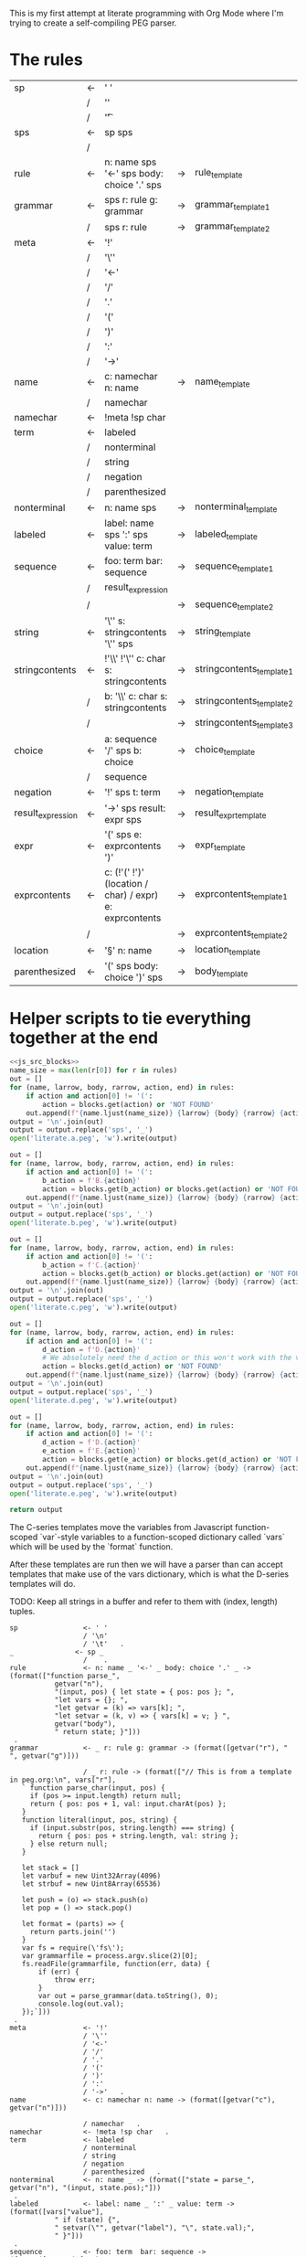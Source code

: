 This is my first attempt at literate programming with Org Mode where
I'm trying to create a self-compiling PEG parser.

* The rules

#+TBLNAME: rules
| sp                | <- | ' '                                                     |    |                          |   |
|                   | /  | '\n'                                                    |    |                          |   |
|                   | /  | '\t'                                                    |    |                          | . |
| sps               | <- | sp sps                                                  |    |                          |   |
|                   | /  |                                                         |    |                          | . |
| rule              | <- | n: name sps '<-' sps body: choice '.' sps               | -> | rule_template            | . |
| grammar           | <- | sps r: rule g: grammar                                  | -> | grammar_template1        |   |
|                   | /  | sps r: rule                                             | -> | grammar_template2        | . |
| meta              | <- | '!'                                                     |    |                          |   |
|                   | /  | '\''                                                    |    |                          |   |
|                   | /  | '<-'                                                    |    |                          |   |
|                   | /  | '/'                                                     |    |                          |   |
|                   | /  | '.'                                                     |    |                          |   |
|                   | /  | '('                                                     |    |                          |   |
|                   | /  | ')'                                                     |    |                          |   |
|                   | /  | ':'                                                     |    |                          |   |
|                   | /  | '->'                                                    |    |                          | . |
| name              | <- | c: namechar n: name                                     | -> | name_template            |   |
|                   | /  | namechar                                                |    |                          | . |
| namechar          | <- | !meta !sp char                                          |    |                          | . |
| term              | <- | labeled                                                 |    |                          |   |
|                   | /  | nonterminal                                             |    |                          |   |
|                   | /  | string                                                  |    |                          |   |
|                   | /  | negation                                                |    |                          |   |
|                   | /  | parenthesized                                           |    |                          | . |
| nonterminal       | <- | n: name sps                                             | -> | nonterminal_template     | . |
| labeled           | <- | label: name sps ':' sps value: term                     | -> | labeled_template         | . |
| sequence          | <- | foo: term  bar: sequence                                | -> | sequence_template1       |   |
|                   | /  | result_expression                                       |    |                          |   |
|                   | /  |                                                         | -> | sequence_template2       | . |
| string            | <- | '\'' s: stringcontents '\'' sps                         | -> | string_template          | . |
| stringcontents    | <- | !'\\' !'\'' c: char s: stringcontents                   | -> | stringcontents_template1 |   |
|                   | /  | b: '\\' c: char s: stringcontents                       | -> | stringcontents_template2 |   |
|                   | /  |                                                         | -> | stringcontents_template3 | . |
| choice            | <- | a: sequence '/' sps  b: choice                          | -> | choice_template          |   |
|                   | /  | sequence                                                |    |                          | . |
| negation          | <- | '!' sps t: term                                         | -> | negation_template        | . |
| result_expression | <- | '->' sps result: expr sps                               | -> | result_expr_template     | . |
| expr              | <- | '(' sps e: exprcontents ')'                             | -> | expr_template            | . |
| exprcontents      | <- | c: (!'(' !')' (location / char) / expr) e: exprcontents | -> | exprcontents_template1   |   |
|                   | /  |                                                         | -> | exprcontents_template2   | . |
| location          | <- | '§' n: name                                             | -> | location_template        | . |
| parenthesized     | <- | '(' sps body: choice ')' sps                            | -> | body_template            | . |


* Helper scripts to tie everything together at the end
#+PROPERTY: header-args:python :var filename=(buffer-file-name)

#+NAME: pegfile
#+BEGIN_SRC python :var rules=rules :noweb yes
  <<js_src_blocks>>
  name_size = max(len(r[0]) for r in rules)
  out = []
  for (name, larrow, body, rarrow, action, end) in rules:
      if action and action[0] != '(':
          action = blocks.get(action) or 'NOT FOUND'
      out.append(f"{name.ljust(name_size)} {larrow} {body} {rarrow} {action} {end}")
  output = '\n'.join(out)
  output = output.replace('sps', '_')
  open('literate.a.peg', 'w').write(output)

  out = []
  for (name, larrow, body, rarrow, action, end) in rules:
      if action and action[0] != '(':
          b_action = f'B.{action}'
          action = blocks.get(b_action) or blocks.get(action) or 'NOT FOUND'
      out.append(f"{name.ljust(name_size)} {larrow} {body} {rarrow} {action} {end}")
  output = '\n'.join(out)
  output = output.replace('sps', '_')
  open('literate.b.peg', 'w').write(output)

  out = []
  for (name, larrow, body, rarrow, action, end) in rules:
      if action and action[0] != '(':
          b_action = f'C.{action}'
          action = blocks.get(b_action) or blocks.get(action) or 'NOT FOUND'
      out.append(f"{name.ljust(name_size)} {larrow} {body} {rarrow} {action} {end}")
  output = '\n'.join(out)
  output = output.replace('sps', '_')
  open('literate.c.peg', 'w').write(output)

  out = []
  for (name, larrow, body, rarrow, action, end) in rules:
      if action and action[0] != '(':
          d_action = f'D.{action}'
          # We absolutely need the d_action or this won't work with the vars
          action = blocks.get(d_action) or 'NOT FOUND'
      out.append(f"{name.ljust(name_size)} {larrow} {body} {rarrow} {action} {end}")
  output = '\n'.join(out)
  output = output.replace('sps', '_')
  open('literate.d.peg', 'w').write(output)

  out = []
  for (name, larrow, body, rarrow, action, end) in rules:
      if action and action[0] != '(':
          d_action = f'D.{action}'
          e_action = f'E.{action}'
          action = blocks.get(e_action) or blocks.get(d_action) or 'NOT FOUND'
      out.append(f"{name.ljust(name_size)} {larrow} {body} {rarrow} {action} {end}")
  output = '\n'.join(out)
  output = output.replace('sps', '_')
  open('literate.e.peg', 'w').write(output)

  return output
#+END_SRC

The C-series templates move the variables from Javascript
function-scoped `var`-style variables to a function-scoped dictionary
called `vars` which will be used by the `format` function.

After these templates are run then we will have a parser than can
accept templates that make use of the vars dictionary, which is what
the D-series templates will do.

TODO: Keep all strings in a buffer and refer to them with (index, length) tuples.


#+RESULTS: pegfile
#+begin_example
sp                <- ' '   
                  / '\n'   
                  / '\t'   .
_               <- sp _   
                  /    .
rule              <- n: name _ '<-' _ body: choice '.' _ -> (format(["function parse_",
           getvar("n"),
           "(input, pos) { let state = { pos: pos }; ",
           "let vars = {}; ",
           "let getvar = (k) => vars[k]; ",
           "let setvar = (k, v) => { vars[k] = v; } ",
           getvar("body"),
           " return state; }"]))
 .
grammar           <- _ r: rule g: grammar -> (format([getvar("r"), " ", getvar("g")]))
 
                  / _ r: rule -> (format(["// This is from a template in peg.org:\n", vars["r"], 
   ` function parse_char(input, pos) {
     if (pos >= input.length) return null;
     return { pos: pos + 1, val: input.charAt(pos) };
   }
   function literal(input, pos, string) {
     if (input.substr(pos, string.length) === string) {
       return { pos: pos + string.length, val: string };
     } else return null;
   }

   let stack = []
   let varbuf = new Uint32Array(4096)
   let strbuf = new Uint8Array(65536)

   let push = (o) => stack.push(o)
   let pop = () => stack.pop()

   let format = (parts) => {
     return parts.join('')
   }
   var fs = require(\'fs\');
   var grammarfile = process.argv.slice(2)[0];
   fs.readFile(grammarfile, function(err, data) {
       if (err) {
           throw err; 
       }
       var out = parse_grammar(data.toString(), 0);
       console.log(out.val);
   });`]))
 .
meta              <- '!'   
                  / '\''   
                  / '<-'   
                  / '/'   
                  / '.'   
                  / '('   
                  / ')'   
                  / ':'   
                  / '->'   .
name              <- c: namechar n: name -> (format([getvar("c"), getvar("n")]))
 
                  / namechar   .
namechar          <- !meta !sp char   .
term              <- labeled   
                  / nonterminal   
                  / string   
                  / negation   
                  / parenthesized   .
nonterminal       <- n: name _ -> (format(["state = parse_", getvar("n"), "(input, state.pos);"]))
 .
labeled           <- label: name _ ':' _ value: term -> (format([vars["value"],
           " if (state) {",
           " setvar(\"", getvar("label"), "\", state.val);",
           " }"]))
 .
sequence          <- foo: term  bar: sequence -> (format([getvar("foo"),
           " if (state) { ",
           getvar("bar"),
           " } "]))
 
                  / result_expression   
                  /  -> ("")
 .
string            <- '\'' s: stringcontents '\'' _ -> (format(["state = literal(input, state.pos, \"",
           getvar("s"),
           "\");"]))
 .
stringcontents    <- !'\\' !'\'' c: char s: stringcontents -> (format([getvar("c"), getvar("s")]))
 
                  / b: '\\' c: char s: stringcontents -> (format([getvar("b"), getvar("c"), getvar("s")]))
 
                  /  -> ("")
 .
choice            <- a: sequence '/' _  b: choice -> (format(["push(state); ",
	      getvar("a"),
	      " if (!state) {state = pop(); ",
	      getvar("b"),
	      "} else { pop(); }"]))
 
                  / sequence   .
negation          <- '!' _ t: term -> (format([" push(state);",
            getvar("t"), 
            "if (state) { pop(); state = null; }",
            "else { state = pop(); }"]))
 .
result_expression <- '->' _ result: expr _ -> (format(["if (state) { state.val = ",
           getvar("result"),
           "; }"]))
 .
expr              <- '(' _ e: exprcontents ')' -> (format(["(", getvar("e"), ")"]))
 .
exprcontents      <- c: (!'(' !')' (location / char) / expr) e: exprcontents -> (format([getvar("c"), getvar("e")]))
 
                  /  -> ("")
 .
location          <- '§' n: name -> ("POOP")
 .
parenthesized     <- '(' _ body: choice ')' _ -> (format([getvar("body")]))
 .
#+end_example


#+NAME: guido
#+BEGIN_SRC python :var rules=rules
  import re
  out = ['\input cwebmac \halign{\strut\hfil#\hfil\quad&#\hfil\quad&#\hfil\quad&#\hfil\quad&\hfil#\cr']
  for (name, larrow, body, rarrow, action, end) in rules:
      if larrow == '<-':
	  larrow = '\\leftarrow '
      if rarrow == '->':
	  rarrow = '\\rightarrow '
      body = body.replace('\\', '\\\\')
      #body = re.sub(r"'(\\\'|[^']+)'", r"\\vb{\\tt '\1'}", body)
      out.append(f"{name} & {larrow} & {body} & {rarrow} & {end} \cr")
  out.append('}\n\\bye\n')
  output = '\n'.join(out)
  open('output.tex', 'w').write(output)
  return output
#+END_SRC

#+RESULTS: guido
#+begin_example
\input cwebmac \halign{\strut\hfil#\hfil\quad&#\hfil\quad&#\hfil\quad&#\hfil\quad&\hfil#\cr
sp & \leftarrow  & ' ' &  &  \cr
 & / & '\\n' &  &  \cr
 & / & '\\t' &  & . \cr
sps & \leftarrow  & sp sps &  &  \cr
 & / &  &  & . \cr
rule & \leftarrow  & n: name sps '<-' sps body: choice '.' sps & \rightarrow  & . \cr
grammar & \leftarrow  & sps r: rule g: grammar & \rightarrow  &  \cr
 & / & sps r: rule & \rightarrow  & . \cr
meta & \leftarrow  & '!' &  &  \cr
 & / & '\\'' &  &  \cr
 & / & '<-' &  &  \cr
 & / & '/' &  &  \cr
 & / & '.' &  &  \cr
 & / & '(' &  &  \cr
 & / & ')' &  &  \cr
 & / & ':' &  &  \cr
 & / & '->' &  & . \cr
name & \leftarrow  & c: namechar n: name & \rightarrow  &  \cr
 & / & namechar &  & . \cr
namechar & \leftarrow  & !meta !sp char &  & . \cr
term & \leftarrow  & labeled &  &  \cr
 & / & nonterminal &  &  \cr
 & / & string &  &  \cr
 & / & negation &  &  \cr
 & / & parenthesized &  & . \cr
nonterminal & \leftarrow  & n: name sps & \rightarrow  & . \cr
labeled & \leftarrow  & label: name sps ':' sps value: term & \rightarrow  & . \cr
sequence & \leftarrow  & foo: term  bar: sequence & \rightarrow  &  \cr
 & / & resultexpression &  &  \cr
 & / &  & \rightarrow  & . \cr
string & \leftarrow  & '\\'' s: stringcontents '\\'' sps & \rightarrow  & . \cr
stringcontents & \leftarrow  & !'\\\\' !'\\'' c: char s: stringcontents & \rightarrow  &  \cr
 & / & b: '\\\\' c: char s: stringcontents & \rightarrow  &  \cr
 & / &  & \rightarrow  & . \cr
choice & \leftarrow  & a: sequence '/' sps  b: choice & \rightarrow  &  \cr
 & / & sequence &  & . \cr
negation & \leftarrow  & '!' sps t: term & \rightarrow  & . \cr
resultexpression & \leftarrow  & '->' sps result: expr sps & \rightarrow  & . \cr
expr & \leftarrow  & '(' sps e: exprcontents ')' & \rightarrow  & . \cr
exprcontents & \leftarrow  & c: (!'(' !')' char / expr)  e: exprcontents & \rightarrow  &  \cr
 & / &  & \rightarrow  & . \cr
parenthesized & \leftarrow  & '(' sps body: choice ')' sps & \rightarrow  & . \cr
}
\bye
#+end_example

We need a way to get the templates that have been broken out into
source blocks in this document. There's probably a better way, but the
easiest thing I could figure out was to read the current file into
memory and use regexes to get at each of the source blocks. This is
probably pretty fragile so we should consider something better.

#+NAME: js_src_blocks
#+BEGIN_SRC python
  import re
  this = open(filename).read()
  blocks = dict(re.findall(r'#\+NAME:\s*(\S+)\s+#\+BEGIN_SRC js\s+(.+?)#\+END_SRC', this, re.MULTILINE|re.DOTALL))
#+END_SRC


* Action Templates

  The (high-level) operations our parser needs to operate are:

  - Function calls (Jumping to labels)
  - Recursion (can be implemented by hand with stacks)
  - Stacks to save state between alternatives
  - String templating with variable interpolation
  - If statements
  - Saving of named variables during a function lifetime
  - Invalid state
  - Matching string literals
  - Concatenation of strings
  - Reading/writing, input/output
  
  Note: The `B`-series templates are made to do string interpolation in a way
  closer to other languages and easier to port to C and assembly.

  Note: The `C`-series templates generate javascript code which on the next
  pass will generate C code. In order for that C code to be able to generate
  itself we will need a `D`-series which is slightly tweaked to use C string
  formating rather than javascript string templating.

  `node literate.6.js literate.c.peg > literate.7.js`

  In this example literate.7.js is a javascript program that will generate
  a C parser.
  
  
** rule_template

   Each rule is represented and generated as a single function. These
   function need to support recursive and mutually-recusive calls.

   Upon entry, each invocation saves the current position and creates
   a new stack for itself.

   Then the generated body is run and whatever the state is at the end
   is returned to the caller.
   
#+NAME: rule_template
#+BEGIN_SRC js
(`// This is from a template in b.peg
function parse_${n}(input, pos) {
      var state = { pos: pos };
      var stack = [];
      ${body}
      return state;
}`)
#+END_SRC

#+NAME: B.rule_template
#+BEGIN_SRC js
(format(['function parse_', n, '(input, pos) { var state = { pos: pos }; var stack = []; ',
         body, ' return state; }']))
#+END_SRC

#+NAME: CLANG.rule_template
#+BEGIN_SRC js
(format(['State parse_', n, '(str input, int pos) { State state = { .pos=pos }; Stack stack = {0}; ',
         body, ' return state; }']))
#+END_SRC

#+NAME: C.rule_template
#+BEGIN_SRC js
  (format(['function parse_',
           n,
           '(input, pos) { let state = { pos: pos }; let stack = []; ',
           'let vars = {}',
           body,
           ' return state; }']))
#+END_SRC

#+NAME: D.rule_template
#+BEGIN_SRC js
  (format(["function parse_",
           vars["n"],
           "(input, pos) { let state = { pos: pos }; ",
           "let vars = {}; ",
           "let getvar = (k) => vars[k]; ",
           "let setvar = (k, v) => { vars[k] = v; }; ",
           vars["body"],
           " return state; }"]))
#+END_SRC

#+NAME: E.rule_template
#+BEGIN_SRC js
  (format(["function parse_",
           getvar("n"),
           "(input, pos) { let state = { pos: pos }; ",
           "let vars = {}; ",
           "let getvar = (k) => vars[k]; ",
           "let setvar = (k, v) => { vars[k] = v; } ",
           getvar("body"),
           " return state; }"]))
#+END_SRC

labeled_template:
#+NAME: labeled_template
#+BEGIN_SRC js
(`${value} if (state) { var ${label} = state.val; }\n`)
#+END_SRC

#+NAME: B.labeled_template
#+BEGIN_SRC js
(format([value, ' if (state) { var ', label, ' = state.val; }']))
#+END_SRC

#+NAME: CLANG.labeled_template
#+BEGIN_SRC js
(format([value, ' if (valid) { var("', label, '", state.val); }']))
#+END_SRC

#+NAME: C.labeled_template
#+BEGIN_SRC js
  (format([value,
           ' if (state) { vars["',
           label,
           '"] = state.val; }']))
#+END_SRC

#+NAME: D.labeled_template
#+BEGIN_SRC js
  (format([vars["value"],
           " if (state) { vars[\"",
           vars["label"],
           "\"] = state.val; }"]))
#+END_SRC

#+NAME: E.labeled_template
#+BEGIN_SRC js
  (format([vars["value"],
           " if (state) {",
           " setvar(\"", getvar("label"), "\", state.val);",
           " }"]))
#+END_SRC

result_expr_template:
#+NAME: result_expr_template
#+BEGIN_SRC js
(`if (state) state.val = ${result};\n`)
#+END_SRC

#+NAME: B.result_expr_template
#+BEGIN_SRC js
(format(['if (state) { state.val = ', result, '; }']))
#+END_SRC

#+NAME: CLANG.result_expr_template
#+BEGIN_SRC js
  (format(['if (valid) { state.val = ',
           result,
           '; }']))
#+END_SRC

#+NAME: D.result_expr_template
#+BEGIN_SRC js
  (format(["if (state) { state.val = ",
           vars["result"],
           "; }"]))
#+END_SRC

#+NAME: E.result_expr_template
#+BEGIN_SRC js
  (format(["if (state) { state.val = ",
           getvar("result"),
           "; }"]))
#+END_SRC

negation_template:
#+NAME: negation_template
#+BEGIN_SRC js
(` stack.push(state);
   ${t}
   if (state) {
     stack.pop();
     state = null;
   } else { state = stack.pop(); }`)
#+END_SRC

#+NAME: B.negation_template
#+BEGIN_SRC js
  (format([' stack.push(state);', t, 
	   'if (state) { stack.pop(); state = null; }',
	   'else { state = stack.pop(); }']))
#+END_SRC

#+NAME: CLANG.negation_template
#+BEGIN_SRC js
  (format([' push(state);', t, 
	   'if (valid) { pop(); state.null = true; }',
	   'else { state = pop(); }']))
#+END_SRC

#+NAME: C.negation_template
#+BEGIN_SRC js
   (format([' stack.push(state);',
            t, 
            'if (state) { stack.pop(); state = null; }',
            'else { state = stack.pop(); }']))
#+END_SRC

#+NAME: D.negation_template
#+BEGIN_SRC js
   (format([" push(state);",
            vars["t"], 
            "if (state) { pop(); state = null; }",
            "else { state = pop(); }"]))
#+END_SRC

#+NAME: E.negation_template
#+BEGIN_SRC js
   (format([" push(state);",
            getvar("t"), 
            "if (state) { pop(); state = null; }",
            "else { state = pop(); }"]))
#+END_SRC

choice_template:
#+NAME: choice_template
#+BEGIN_SRC js
(`stack.push(state); ${a} if (!state) {state = stack.pop(); ${b}} else { stack.pop(); }`)
#+END_SRC

#+NAME: B.choice_template
#+BEGIN_SRC js
     (format(['stack.push(state); ',
	      a,
	      ' if (!state) {state = stack.pop(); ',
	      b,
	      '} else { stack.pop(); }']))
#+END_SRC

#+NAME: CLANG.choice_template
#+BEGIN_SRC js
     (format(['push(state); ',
	      a,
	      ' if (invalid) { state = pop(); ',
	      b,
	      '} else { pop(); }']))
#+END_SRC

#+NAME: C.choice_template
#+BEGIN_SRC js
     (format(['stack.push(state); ',
	      a,
	      ' if (!state) {state = stack.pop(); ',
	      b,
	      '} else { stack.pop(); }']))
#+END_SRC

#+NAME: D.choice_template
#+BEGIN_SRC js
     (format(["push(state); ",
	      vars["a"],
	      " if (!state) {state = pop(); ",
	      vars["b"],
	      "} else { pop(); }"]))
#+END_SRC

#+NAME: E.choice_template
#+BEGIN_SRC js
     (format(["push(state); ",
	      getvar("a"),
	      " if (!state) {state = pop(); ",
	      getvar("b"),
	      "} else { pop(); }"]))
#+END_SRC

string_template:
#+NAME: string_template
#+BEGIN_SRC js
(`state = literal(input, state.pos, '${s}');\n`)
#+END_SRC

#+NAME: B.string_template
#+BEGIN_SRC js
(format(['state = literal(input, state.pos, \'', s, '\');']))
#+END_SRC

#+NAME: C.string_template
#+BEGIN_SRC js
  (format(['state = literal(input, state.pos, \"',
           s,
           '\");']))
#+END_SRC

#+NAME: D.string_template
#+BEGIN_SRC js
  (format(["state = literal(input, state.pos, \"",
           vars["s"],
           "\");"]))
#+END_SRC

#+NAME: E.string_template
#+BEGIN_SRC js
  (format(["state = literal(input, state.pos, \"",
           getvar("s"),
           "\");"]))
#+END_SRC

sequence_template1:
#+NAME: sequence_template1
#+BEGIN_SRC js
(`${foo}  if (state) { ${bar} }\n`)
#+END_SRC

#+NAME: B.sequence_template1
#+BEGIN_SRC js
(format([foo, ' if (state) { ', bar, ' } ']))
#+END_SRC

#+NAME: CLANG.sequence_template1
#+BEGIN_SRC js
  (format([foo,
           ' if (valid) { ',
           bar,
           ' } ']))
#+END_SRC

#+NAME: D.sequence_template1
#+BEGIN_SRC js
  (format([vars["foo"],
           " if (state) { ",
           vars["bar"],
           " } "]))
#+END_SRC

#+NAME: E.sequence_template1
#+BEGIN_SRC js
  (format([getvar("foo"),
           " if (state) { ",
           getvar("bar"),
           " } "]))
#+END_SRC

sequence_template2:
#+NAME: sequence_template2
#+BEGIN_SRC js
('')
#+END_SRC

#+NAME: D.sequence_template2
#+BEGIN_SRC js
("")
#+END_SRC

stringcontents_template1:
#+NAME: stringcontents_template1
#+BEGIN_SRC js
(c + s)
#+END_SRC

#+NAME: D.stringcontents_template1
#+BEGIN_SRC js
(format([vars["c"], vars["s"]]))
#+END_SRC

#+NAME: E.stringcontents_template1
#+BEGIN_SRC js
(format([getvar("c"), getvar("s")]))
#+END_SRC

stringcontents_template2:
#+NAME: stringcontents_template2
#+BEGIN_SRC js
(b + c + s)
#+END_SRC

#+NAME: D.stringcontents_template2
#+BEGIN_SRC js
(format([vars["b"], vars["c"], vars["s"]]))
#+END_SRC

#+NAME: E.stringcontents_template2
#+BEGIN_SRC js
(format([getvar("b"), getvar("c"), getvar("s")]))
#+END_SRC

stringcontents_template3:
#+NAME: stringcontents_template3
#+BEGIN_SRC js
("")
#+END_SRC

#+NAME: D.stringcontents_template3
#+BEGIN_SRC js
("")
#+END_SRC

expr_template:
#+NAME: expr_template
#+BEGIN_SRC js
("(" + e + ")")
#+END_SRC

#+NAME: D.expr_template
#+BEGIN_SRC js
(format(["(", vars["e"], ")"]))
#+END_SRC

#+NAME: E.expr_template
#+BEGIN_SRC js
(format(["(", getvar("e"), ")"]))
#+END_SRC

exprcontents_template1:
#+NAME: exprcontents_template1
#+BEGIN_SRC js
(c + e)
#+END_SRC

#+NAME: D.exprcontents_template1
#+BEGIN_SRC js
(format([vars["c"], vars["e"]]))
#+END_SRC

#+NAME: E.exprcontents_template1
#+BEGIN_SRC js
(format([getvar("c"), getvar("e")]))
#+END_SRC

exprcontents_template2:
#+NAME: exprcontents_template2
#+BEGIN_SRC js
("")
#+END_SRC

#+NAME: D.exprcontents_template2
#+BEGIN_SRC js
("")
#+END_SRC

nonterminal_template:
#+NAME: nonterminal_template
#+BEGIN_SRC js
(`state = parse_${n}(input, state.pos);\n`)
#+END_SRC

#+NAME: B.nonterminal_template
#+BEGIN_SRC js
(format(['state = parse_', n, '(input, state.pos);']))
#+END_SRC

#+NAME: D.nonterminal_template
#+BEGIN_SRC js
(format(["state = parse_", vars["n"], "(input, state.pos);"]))
#+END_SRC

#+NAME: E.nonterminal_template
#+BEGIN_SRC js
(format(["state = parse_", getvar("n"), "(input, state.pos);"]))
#+END_SRC

grammar_template1:
#+NAME: grammar_template1
#+BEGIN_SRC js
(`${r}\n${g}`)
#+END_SRC

#+NAME: B.grammar_template1
#+BEGIN_SRC js
(format([r, " ", g]))
#+END_SRC

#+NAME: D.grammar_template1
#+BEGIN_SRC js
(format([vars["r"], " ", vars["g"]]))
#+END_SRC

#+NAME: E.grammar_template1
#+BEGIN_SRC js
(format([getvar("r"), " ", getvar("g")]))
#+END_SRC

grammar_template2:
#+NAME: grammar_template2
#+BEGIN_SRC js
  ('// This is from a template in peg.org:\n' + r +
   ` function parse_char(input, pos) {
     if (pos >= input.length) return null;
     return { pos: pos + 1, val: input.charAt(pos) };
   }
   function literal(input, pos, string) {
     if (input.substr(pos, string.length) === string) {
       return { pos: pos + string.length, val: string };
     } else return null;
   }
   let format = (parts) => parts.join('')
   var fs = require(\'fs\');
   var grammarfile = process.argv.slice(2)[0];
   fs.readFile(grammarfile, function(err, data) {
       if (err) {
	   throw err; 
       }
       var out = parse_grammar(data.toString(), 0);
       console.log(out.val);
   });`)
#+END_SRC

#+NAME: D.grammar_template2
#+BEGIN_SRC js
  (format(["// This is from a template in peg.org:\n", vars["r"], 
   ` function parse_char(input, pos) {
     if (pos >= input.length) return null;
     return { pos: pos + 1, val: input.charAt(pos) };
   }
   function literal(input, pos, string) {
     if (input.substr(pos, string.length) === string) {
       return { pos: pos + string.length, val: string };
     } else return null;
   }

   let stack = []
   let varbuf = new Uint32Array(4096)
   let strbuf = new Uint8Array(65536)

   let push = (o) => stack.push(o)
   let pop = () => stack.pop()

   let format = (parts) => {
     return parts.join('')
   }
   var fs = require(\'fs\');
   var grammarfile = process.argv.slice(2)[0];
   fs.readFile(grammarfile, function(err, data) {
       if (err) {
           throw err; 
       }
       var out = parse_grammar(data.toString(), 0);
       console.log(out.val);
   });`]))
#+END_SRC

#+NAME: CLANG.grammar_template2
#+BEGIN_SRC js
(format([r, "\n// END\n"]))
#+END_SRC js

name_template:
#+NAME: name_template
#+BEGIN_SRC js
(c + n)
#+END_SRC

#+NAME: D.name_template
#+BEGIN_SRC js
(format([vars["c"], vars["n"]]))
#+END_SRC

#+NAME: E.name_template
#+BEGIN_SRC js
(format([getvar("c"), getvar("n")]))
#+END_SRC

location_template:
#+NAME: location_template
#+BEGIN_SRC js
("POOP")
#+END_SRC

#+NAME: D.location_template
#+BEGIN_SRC js
("POOP")
#+END_SRC

body_template:
#+NAME: body_template
#+BEGIN_SRC js
(body)
#+END_SRC

#+NAME: D.body_template
#+BEGIN_SRC js
(format([vars["body"]]))
#+END_SRC

#+NAME: E.body_template
#+BEGIN_SRC js
(format([getvar("body")]))
#+END_SRC



* C Helper Functions

#+NAME: c_include
#+BEGIN_SRC c

  #include <stdbool.h>
  #include <stdio.h>
  #include <stdlib.h>
  #define GB_STRING_IMPLEMENTATION
  #include "gb_string.h"

  typedef gbString str;

  typedef struct State {
      int pos;
      str val;
      bool null;
  } State;

  typedef struct Stack {
      State states[32];
      int n;
  } Stack;

  typedef struct Variable {
      str key;
      str value;
  } Variable;

  typedef struct Variables {
      Variable items[32];
      int n;
  } Variables;

  #define valid (!state.null)
  #define invalid (state.null)
  #define var(key, value) vars.items[vars.n++] = (Variable){.key=copy(key), .value=copy(value)};
  #define push(o) stack.states[stack.n++] = o
  #define pop() stack.states[--stack.n];

#+END_SRC

